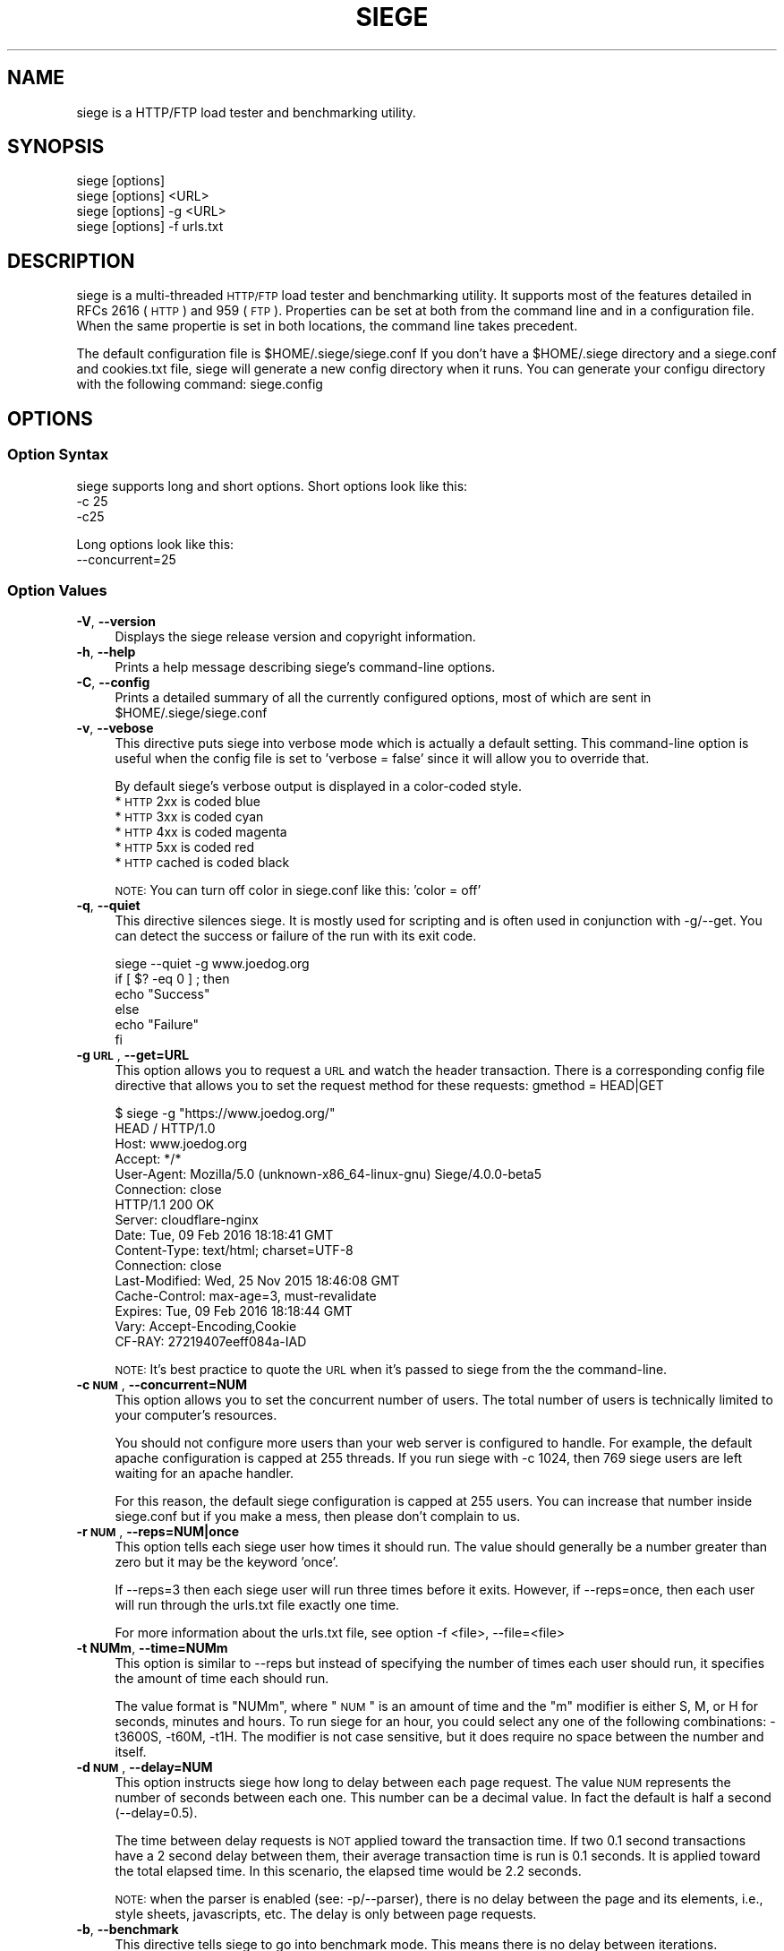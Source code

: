 .\" Automatically generated by Pod::Man 2.22 (Pod::Simple 3.13)
.\"
.\" Standard preamble:
.\" ========================================================================
.de Sp \" Vertical space (when we can't use .PP)
.if t .sp .5v
.if n .sp
..
.de Vb \" Begin verbatim text
.ft CW
.nf
.ne \\$1
..
.de Ve \" End verbatim text
.ft R
.fi
..
.\" Set up some character translations and predefined strings.  \*(-- will
.\" give an unbreakable dash, \*(PI will give pi, \*(L" will give a left
.\" double quote, and \*(R" will give a right double quote.  \*(C+ will
.\" give a nicer C++.  Capital omega is used to do unbreakable dashes and
.\" therefore won't be available.  \*(C` and \*(C' expand to `' in nroff,
.\" nothing in troff, for use with C<>.
.tr \(*W-
.ds C+ C\v'-.1v'\h'-1p'\s-2+\h'-1p'+\s0\v'.1v'\h'-1p'
.ie n \{\
.    ds -- \(*W-
.    ds PI pi
.    if (\n(.H=4u)&(1m=24u) .ds -- \(*W\h'-12u'\(*W\h'-12u'-\" diablo 10 pitch
.    if (\n(.H=4u)&(1m=20u) .ds -- \(*W\h'-12u'\(*W\h'-8u'-\"  diablo 12 pitch
.    ds L" ""
.    ds R" ""
.    ds C` ""
.    ds C' ""
'br\}
.el\{\
.    ds -- \|\(em\|
.    ds PI \(*p
.    ds L" ``
.    ds R" ''
'br\}
.\"
.\" Escape single quotes in literal strings from groff's Unicode transform.
.ie \n(.g .ds Aq \(aq
.el       .ds Aq '
.\"
.\" If the F register is turned on, we'll generate index entries on stderr for
.\" titles (.TH), headers (.SH), subsections (.SS), items (.Ip), and index
.\" entries marked with X<> in POD.  Of course, you'll have to process the
.\" output yourself in some meaningful fashion.
.ie \nF \{\
.    de IX
.    tm Index:\\$1\t\\n%\t"\\$2"
..
.    nr % 0
.    rr F
.\}
.el \{\
.    de IX
..
.\}
.\"
.\" Accent mark definitions (@(#)ms.acc 1.5 88/02/08 SMI; from UCB 4.2).
.\" Fear.  Run.  Save yourself.  No user-serviceable parts.
.    \" fudge factors for nroff and troff
.if n \{\
.    ds #H 0
.    ds #V .8m
.    ds #F .3m
.    ds #[ \f1
.    ds #] \fP
.\}
.if t \{\
.    ds #H ((1u-(\\\\n(.fu%2u))*.13m)
.    ds #V .6m
.    ds #F 0
.    ds #[ \&
.    ds #] \&
.\}
.    \" simple accents for nroff and troff
.if n \{\
.    ds ' \&
.    ds ` \&
.    ds ^ \&
.    ds , \&
.    ds ~ ~
.    ds /
.\}
.if t \{\
.    ds ' \\k:\h'-(\\n(.wu*8/10-\*(#H)'\'\h"|\\n:u"
.    ds ` \\k:\h'-(\\n(.wu*8/10-\*(#H)'\`\h'|\\n:u'
.    ds ^ \\k:\h'-(\\n(.wu*10/11-\*(#H)'^\h'|\\n:u'
.    ds , \\k:\h'-(\\n(.wu*8/10)',\h'|\\n:u'
.    ds ~ \\k:\h'-(\\n(.wu-\*(#H-.1m)'~\h'|\\n:u'
.    ds / \\k:\h'-(\\n(.wu*8/10-\*(#H)'\z\(sl\h'|\\n:u'
.\}
.    \" troff and (daisy-wheel) nroff accents
.ds : \\k:\h'-(\\n(.wu*8/10-\*(#H+.1m+\*(#F)'\v'-\*(#V'\z.\h'.2m+\*(#F'.\h'|\\n:u'\v'\*(#V'
.ds 8 \h'\*(#H'\(*b\h'-\*(#H'
.ds o \\k:\h'-(\\n(.wu+\w'\(de'u-\*(#H)/2u'\v'-.3n'\*(#[\z\(de\v'.3n'\h'|\\n:u'\*(#]
.ds d- \h'\*(#H'\(pd\h'-\w'~'u'\v'-.25m'\f2\(hy\fP\v'.25m'\h'-\*(#H'
.ds D- D\\k:\h'-\w'D'u'\v'-.11m'\z\(hy\v'.11m'\h'|\\n:u'
.ds th \*(#[\v'.3m'\s+1I\s-1\v'-.3m'\h'-(\w'I'u*2/3)'\s-1o\s+1\*(#]
.ds Th \*(#[\s+2I\s-2\h'-\w'I'u*3/5'\v'-.3m'o\v'.3m'\*(#]
.ds ae a\h'-(\w'a'u*4/10)'e
.ds Ae A\h'-(\w'A'u*4/10)'E
.    \" corrections for vroff
.if v .ds ~ \\k:\h'-(\\n(.wu*9/10-\*(#H)'\s-2\u~\d\s+2\h'|\\n:u'
.if v .ds ^ \\k:\h'-(\\n(.wu*10/11-\*(#H)'\v'-.4m'^\v'.4m'\h'|\\n:u'
.    \" for low resolution devices (crt and lpr)
.if \n(.H>23 .if \n(.V>19 \
\{\
.    ds : e
.    ds 8 ss
.    ds o a
.    ds d- d\h'-1'\(ga
.    ds D- D\h'-1'\(hy
.    ds th \o'bp'
.    ds Th \o'LP'
.    ds ae ae
.    ds Ae AE
.\}
.rm #[ #] #H #V #F C
.\" ========================================================================
.\"
.IX Title "SIEGE 1"
.TH SIEGE 1 "2016-05-20" "JoeDog" "Siege Load Tester"
.\" For nroff, turn off justification.  Always turn off hyphenation; it makes
.\" way too many mistakes in technical documents.
.if n .ad l
.nh
.SH "NAME"
siege is a HTTP/FTP load tester and benchmarking utility.
.SH "SYNOPSIS"
.IX Header "SYNOPSIS"
.Vb 4
\&  siege [options]
\&  siege [options] <URL>
\&  siege [options] \-g <URL>
\&  siege [options] \-f urls.txt
.Ve
.SH "DESCRIPTION"
.IX Header "DESCRIPTION"
\&\f(CWsiege\fR is a multi-threaded \s-1HTTP/FTP\s0 load tester and benchmarking 
utility. It supports most of the features detailed in RFCs 2616 (\s-1HTTP\s0)
and 959 (\s-1FTP\s0). Properties can be set at both from the command line and
in a configuration file. When the same propertie is set in both 
locations, the command line takes precedent.
.PP
The default configuration file is \f(CW$HOME\fR/.siege/siege.conf If you don't 
have a \f(CW$HOME\fR/.siege directory and a siege.conf and cookies.txt file, 
siege will generate a new config directory when it runs. You can 
generate your configu directory with the following command: siege.config
.SH "OPTIONS"
.IX Header "OPTIONS"
.SS "Option Syntax"
.IX Subsection "Option Syntax"
\&\f(CWsiege\fR supports long and short options. Short options look like this:
    \-c 25
    \-c25
.PP
Long options look like this:
    \-\-concurrent=25
.SS "Option Values"
.IX Subsection "Option Values"
.IP "\fB\-V\fR, \fB\-\-version\fR" 4
.IX Item "-V, --version"
Displays the \f(CWsiege\fR release version and copyright information.
.IP "\fB\-h\fR, \fB\-\-help\fR" 4
.IX Item "-h, --help"
Prints a help message describing \f(CWsiege\fR's command-line options.
.IP "\fB\-C\fR, \fB\-\-config\fR" 4
.IX Item "-C, --config"
Prints a detailed summary of all the currently configured options, most
of which are sent in \f(CW$HOME\fR/.siege/siege.conf
.IP "\fB\-v\fR, \fB\-\-vebose\fR" 4
.IX Item "-v, --vebose"
This directive puts \f(CWsiege\fR into verbose mode which is actually a 
default setting. This command-line option is useful when the config 
file is set to 'verbose = false' since it will allow you to override 
that.
.Sp
By default \f(CWsiege\fR's verbose output is displayed in a color-coded 
style.
  * \s-1HTTP\s0 2xx is coded blue
  * \s-1HTTP\s0 3xx is coded cyan
  * \s-1HTTP\s0 4xx is coded magenta
  * \s-1HTTP\s0 5xx is coded red
  * \s-1HTTP\s0 cached is coded black
.Sp
\&\s-1NOTE:\s0 You can turn off color in siege.conf like this: 'color = off'
.IP "\fB\-q\fR, \fB\-\-quiet\fR" 4
.IX Item "-q, --quiet"
This directive silences \f(CWsiege\fR. It is mostly used for scripting and 
is often used in conjunction with \-g/\-\-get. You can detect the success 
or failure of the run with its exit code.
.Sp
.Vb 6
\&  siege \-\-quiet \-g www.joedog.org
\&  if [ $? \-eq 0 ] ; then
\&    echo "Success"
\&  else
\&    echo "Failure"
\&  fi
.Ve
.IP "\fB\-g \s-1URL\s0\fR, \fB\-\-get=URL\fR" 4
.IX Item "-g URL, --get=URL"
This option allows you to request a \s-1URL\s0 and watch the header 
transaction.  There is a corresponding config file directive that 
allows you to set the request method for these requests: 
gmethod = HEAD|GET
.Sp
.Vb 6
\&  $ siege \-g "https://www.joedog.org/"
\&  HEAD / HTTP/1.0
\&  Host: www.joedog.org
\&  Accept: */*
\&  User\-Agent: Mozilla/5.0 (unknown\-x86_64\-linux\-gnu) Siege/4.0.0\-beta5
\&  Connection: close
\&
\&  HTTP/1.1 200 OK
\&  Server: cloudflare\-nginx
\&  Date: Tue, 09 Feb 2016 18:18:41 GMT
\&  Content\-Type: text/html; charset=UTF\-8
\&  Connection: close
\&  Last\-Modified: Wed, 25 Nov 2015 18:46:08 GMT
\&  Cache\-Control: max\-age=3, must\-revalidate
\&  Expires: Tue, 09 Feb 2016 18:18:44 GMT
\&  Vary: Accept\-Encoding,Cookie
\&  CF\-RAY: 27219407eeff084a\-IAD
.Ve
.Sp
\&\s-1NOTE:\s0 It's best practice to quote the \s-1URL\s0 when it's passed to \f(CWsiege\fR 
from the the command-line.
.IP "\fB\-c \s-1NUM\s0\fR, \fB\-\-concurrent=NUM\fR" 4
.IX Item "-c NUM, --concurrent=NUM"
This option allows you to set the concurrent number of users. The total 
number of users is technically limited to your computer's resources.
.Sp
You should not configure more users than your web server is configured 
to handle. For example, the default apache configuration is capped at 
255 threads. If you run siege with \-c 1024, then 769 siege users are 
left waiting for an apache handler.
.Sp
For this reason, the default siege configuration is capped at 255 users.
You can increase that number inside siege.conf but if you make a mess, 
then please don't complain to us.
.IP "\fB\-r \s-1NUM\s0\fR, \fB\-\-reps=NUM|once\fR" 4
.IX Item "-r NUM, --reps=NUM|once"
This option tells each siege user how times it should run. The value 
should generally be a number greater than zero but it may be the keyword
\&'once'.
.Sp
If \-\-reps=3 then each siege user will run three times before it exits. 
However, if \-\-reps=once, then each user will run through the urls.txt 
file exactly one time.
.Sp
For more information about the urls.txt file, see option \-f <file>, 
\&\-\-file=<file>
.IP "\fB\-t NUMm\fR, \fB\-\-time=NUMm\fR" 4
.IX Item "-t NUMm, --time=NUMm"
This option is similar to \-\-reps but instead of specifying the number 
of times each user should run, it specifies the amount of time each 
should run.
.Sp
The value format is \*(L"NUMm\*(R", where \*(L"\s-1NUM\s0\*(R" is an amount of time and the \*(L"m\*(R"
modifier is either S, M, or H for seconds, minutes and hours. To run 
\&\f(CWsiege\fR for an hour, you could select any one of the following 
combinations: \-t3600S, \-t60M, \-t1H.  The modifier is not case sensitive, 
but it does require no space between the number and itself.
.IP "\fB\-d \s-1NUM\s0\fR, \fB\-\-delay=NUM\fR" 4
.IX Item "-d NUM, --delay=NUM"
This option instructs \f(CWsiege\fR how long to delay between each page 
request.  The value \s-1NUM\s0 represents the number of seconds between each
one. This number can be a decimal value. In fact the default is half a
second (\-\-delay=0.5).
.Sp
The time between delay requests is \s-1NOT\s0 applied toward the transaction 
time. If two 0.1 second transactions have a 2 second delay between them,
their average transaction time is run is 0.1 seconds. It is applied 
toward the total elapsed time. In this scenario, the elapsed time would 
be 2.2 seconds.
.Sp
\&\s-1NOTE:\s0 when the parser is enabled (see: \-p/\-\-parser), there is no delay
between the page and its elements, i.e., style sheets, javascripts, etc. 
The delay is only between page requests.
.IP "\fB\-b\fR, \fB\-\-benchmark\fR" 4
.IX Item "-b, --benchmark"
This directive tells siege to go into benchmark mode. This means there 
is no delay between iterations.
.IP "\fB\-i\fR, \fB\-\-internet\fR" 4
.IX Item "-i, --internet"
This option sets siege into what we call internet mode. It makes 
requests from the urls.txt file (see: \-f <file> / \-\-file=<file>) in 
random order.
.IP "\fB\-f \s-1FILE\s0\fR, \fB\-\-file=FILE\fR" 4
.IX Item "-f FILE, --file=FILE"
This option tells siege to work with a list of urls inside a text 
file. The URLs are listed one per line. Unlike URLs that are passed as
a command-line argument, the URLs in this file should not be quoted.
.Sp
\&\f(CWsiege\fR's urls.txt parser supports comments and variables.
.IP "\fB\-R \s-1FILE\s0\fR, \fB\-\-rc=FILE\fR" 4
.IX Item "-R FILE, --rc=FILE"
This directive allows you to set an alternative resource file. By 
default, the siegerc file is \f(CW$HOME\fR/.siege/siege.conf With this 
directive, you can override the default and use an alternative file.
.IP "\fB\-L \s-1FILE\s0\fR, \fB\-\-log=FILE\fR" 4
.IX Item "-L FILE, --log=FILE"
The default log file is \f(CW$prefix\fR/var/log/siege.log. This directive 
allows you to specify and alternative file for logging.
.ie n .IP "\fB\-m ""string""\fR, \fB\-\-mark=""string""\fR" 4
.el .IP "\fB\-m ``string''\fR, \fB\-\-mark=``string''\fR" 4
.IX Item "-m string, --mark=string"
This option allows you to log a message to the log file before your 
stats are written there. It is generally used to identify the 
proceding run. You could, for example, mark the file with your 
command-line parameters so it's understood what configuration 
generated the following data.
.ie n .IP "\fB\-H ""header: value""\fR, \fB\-\-header=""Header: value""\fR" 4
.el .IP "\fB\-H ``header: value''\fR, \fB\-\-header=``Header: value''\fR" 4
.IX Item "-H header: value, --header=Header: value"
This options allows you to set a custom header in the request. 
Generally speaking, this request will override an existing header. The
Cookie header is a special case.  If you set \-H \*(L"Cookie: value\*(R" then 
siege will send that cookie in addition to the other ones.
.ie n .IP "\fB\-A ""string""\fR, \fB\-\-agent=""string""\fR" 4
.el .IP "\fB\-A ``string''\fR, \fB\-\-agent=``string''\fR" 4
.IX Item "-A string, --agent=string"
This option allows you to override the default user-agent with a custom 
one.
.Sp
.Vb 1
\&  siege \-\-agent="JoeDog Jr. in da hizzle"
.Ve
.Sp
Will set this header:
.Sp
.Vb 1
\&  User\-agent: JoeDog Jr. in da hizzle
.Ve
.Sp
Alternatively, you could set the User-agent with the \-H/\-\-header option 
above.
.ie n .IP "\fB\-T ""text""\fR, \fB\-\-content\-type=""text""\fR" 4
.el .IP "\fB\-T ``text''\fR, \fB\-\-content\-type=``text''\fR" 4
.IX Item "-T text, --content-type=text"
This is another set header shortcut. You use this option to override 
the default Content-type request header.
.SH "URL FORMAT"
.IX Header "URL FORMAT"
\&\f(CWsiege\fR supports \s-1RFC\s0 1738 \s-1URL\s0 formats but it takes pains to implement
commonly used shortcuts for your convenience. In addition to \s-1RFC\s0 1738 
formats, siege introduces its own \s-1URL\s0 format to indicate protocol method.
.PP
An \s-1RFC\s0 1738 \s-1URL\s0 looks like this:
  <scheme>://<username>:<password>@<hostname>:<port>/<path>;<params>?<query>#<frag>
.PP
A \f(CWsiege\fR \s-1URL\s0 with a method idicator looks like this:
  <scheme>://<username>:<password>@<hostname>:<port>/<path> \s-1POST\s0 <query>
.PP
You can also post the contents of a file using the redirect character
like this:
  <scheme>://<username>:<password>@<hostname>:<port>/<path> \s-1POST\s0 </home/jeff/haha.txt
.PP
Here's two examples with the \f(CWsiege\fR method indicator:
  http://www.joedog.org/ \s-1POST\s0 haha=papa&dada=mama
  ftp://ftp.armstrong.com/ \s-1PUT\s0 </home/jdfulmer/etc/tests/bbc.jpg
.PP
\&\s-1NOTE:\s0 If you set URLs with method indicators at the command-line, then 
you \s-1MUST\s0 quote the thing or your shell will treat it like three separate
arguments. If the \s-1URL\s0 is in a urls.txt file, then you shouldn't quote it.
.PP
As mentioned above, \f(CWsiege\fR goes to great lengths to allow commonly 
used shortcuts that you're used to from most browser implementations. 
It treats many parts of the 1738 \s-1URL\s0 as optional. In this example, the 
parts in brackets are optional:
  [scheme://] host.domain.xxx [:port] [/path/file]
.PP
When \f(CWsiege\fR receives a host name it builds the \s-1URL\s0 with default 
assumptions.  www.joedog.org becomes http://www.joedog.org:80/
.SH "URLS.txt FILE"
.IX Header "URLS.txt FILE"
From the section called Option Syntax above we learn that \f(CWsiege\fR 
can take a \s-1URL\s0 as an argument. \f(CWsiege\fR \-c \-r2 www.joedog.org will 
request the JoeDog index page twice.  But what if you want to hit
large portions of the site? \f(CWsiege\fR will allow you to fill a file 
with URLs so that it can run through list.
.PP
The format for the file is one \s-1URL\s0 per line:
  https://www.joedog.org/
  https://www.joedog.org/haha/
  https://www.joedog.org/haha/ \s-1POST\s0 homer=simpson&marge=doestoo
.PP
The file also supports UNIX-style commenting:
  # Comment looks like this
  https://www.joedog.org/
  https://www.joedog.org/haha/
  https://www.joedog.org/haha/ \s-1POST\s0 homer=simpson&marge=doestoo
.PP
It supports shell-style variable declaration and references. This is 
convenient if you want to run the same test on two different tiers or
two different shemes:
.PP
.Vb 5
\&  SCHEME=https
\&  HOST=bart.joedog.org
\&  $(SCHEME)://$(HOST)/
\&  $(SCHEME)://$(HOST)/haha/
\&  $(SCHEME)://$(HOST)/haha/ POST homer=simpson&marge=doestoo
.Ve
.PP
You can tell siege about this file with the \-f/\-\-file option:
  siege \-c1 \-r50 \-f /home/jeff/urls.txt
.SH "PERFORMANCE STATISTICS"
.IX Header "PERFORMANCE STATISTICS"
When its run is complete, siege will gather performance data from all
its clients and summarize them after the run. (You can also choose to
log these numbers). The command-line output is modeled after Lincoln 
Stein's torture.pl script:
.PP
.Vb 12
\&  Transactions:                   2000 hits
\&  Availability:                 100.00 %
\&  Elapsed time:                  58.57 secs
\&  Data transferred:               5.75 MB
\&  Response time:                  0.25 secs
\&  Transaction rate:              34.15 trans/sec
\&  Throughput:                     0.10 MB/sec
\&  Concurrency:                    8.45
\&  Successful transactions:        2000
\&  Failed transactions:               0
\&  Longest transaction:            4.62
\&  Shortest transaction:           0.00
\&
\&  Transactions
\&      This number represents the total number of HTTP requests. In this
\&      example, we ran 25 simulated users [\-c25] and each ran ten times
\&      [\-r10]. Twenty\-five times ten equals 250 so why is the transaction 
\&      total 2000? That\*(Aqs because siege counts every request. This run 
\&      included a META redirect, a 301 redirect and the page it requested 
\&      contained several elements that were also downloaded.
\&
\&  Availability
\&      This is the percentage of socket connections successfully handled 
\&      by the server. It is the result of socket failures (including 
\&      timeouts) divided by the sum of all connection attempts. This 
\&      number does not include 400 and 500 level server errors which are
\&      recorded in "Failed transactions" described below.  
\&
\&  Elapsed time
\&      The duration of the entire siege test. This is measured from the 
\&      time the user invokes siege until the last simulated user 
\&      completes its transactions. Shown above, the test took 14.67 
\&      seconds to complete.
\&
\&  Data transferred
\&      The sum of data transferred to every siege simulated user. It 
\&      includes the header information as well as content. Because it
\&      includes header information, the number reported by siege will 
\&      be larger then the number reported by the server. In internet 
\&      mode, which hits random URLs in a configuration file, this 
\&      number is expected to vary from run to run.
\&
\&  Response time
\&      The average time it took to respond to each simulated user\*(Aqs requests.
\&
\&  Transaction rate
\&      The average number of transactions the server was able to handle
\&      per second, in a nutshell: it is the count of all transactions 
\&      divided by elapsed time.
\&
\&  Throughput
\&      The average number of bytes transferred every second from the 
\&      server to all the simulated users.
\&
\&  Concurrency
\&      This is the average number of simultaneous connections. The metric
\&      is calculated like this: the sum of all transaction times divided
\&      by elapsed time (how long siege ran) 
\&
\&  Successful transactions
\&      The number of times the server responded with a return code < 400.
\&
\&  Failed transactions
\&      The number of times the socket transactions failed which includes 
\&      socket timeouts.
\&
\&  Longest transaction
\&      The greatest amount of time that any single transaction took, out 
\&      of all transactions.
\&
\&  Shortest transaction
\&      The smallest amount of time that any single transaction took, out
\&      of all transactions.
.Ve
.SH "AUTHOR"
.IX Header "AUTHOR"
\&\f(CWJeffrey Fulmer, et al.\fR <jeff@joedog.org> is the primary author of \f(CWsiege\fR. Numerous people 
throughout the globe also contributed to this program. Their 
contributions are noted in the source code ChangeLog
.SH "COPYRIGHT"
.IX Header "COPYRIGHT"
Copyright \f(CW\fR by \f(CWJeffrey Fulmer, et al.\fR <jeff@joedog.org>
.PP
This program is free software; you can redistribute it and/or modify it
under the terms of the \s-1GNU\s0 General Public License as published by the 
Free Software Foundation; either version 2 of the License, or (at your 
option) any later version.
.PP
This program is distributed in the hope that it will be useful, but 
\&\s-1WITHOUT\s0 \s-1ANY\s0 \s-1WARRANTY\s0; without even the implied warranty of 
\&\s-1MERCHANTABILITY\s0 or \s-1FITNESS\s0 \s-1FOR\s0 A \s-1PARTICULAR\s0 \s-1PURPOSE\s0.  See the \s-1GNU\s0 
General Public License for more details.
.PP
You should have received a copy of the \s-1GNU\s0 General Public License along 
with this program; if not, write to the Free Software Foundation, Inc., 
675 Mass Ave, Cambridge, \s-1MA\s0 02139, \s-1USA\s0.
.SH "AVAILABILITY"
.IX Header "AVAILABILITY"
The most recent released version of \f(CWsiege\fR is available by \s-1HTTP\s0 
download:
  http://download.joedog.org/pub/siege
.SH "SEE ALSO"
.IX Header "SEE ALSO"
\&\fIsiege.config\fR\|(1) \fIbombardment\fR\|(1) \fIsiege2csv\fR\|(1)

